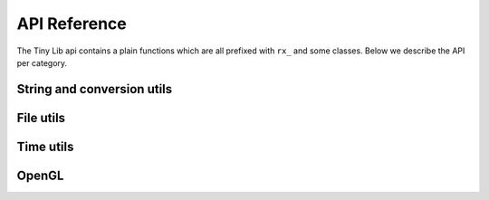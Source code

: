 *************
API Reference
*************

.. highlight:: c++

The Tiny Lib api contains a plain functions which are all prefixed with
``rx_`` and some classes. Below we describe the API per category.

String and conversion utils
---------------------------

.. function:: float rx_to_float(const std::string&)

   Convert a string to a float value.

.. function:: int rx_to_int(const std::string&)
   
   Convert a string to a integer value.

.. function:: std::string rx_string_replace(std::string, char from, char to)

   Convert a character in a string into another value

.. function:: std::string rx_string_replace(std::string, std::string from, std::string to)

   Convert a string from one value into another.

.. function:: std::string rx_int_to_string(const int& v)

   Convert an integer value into a string.

.. function:: std::string rx_float_to_string(const float& v)

   Convert a float to a string.

.. function:: std::vector<std::string> rx_split(std::string str, char delim)

   Split a string on the given delimiter and return a ``std::vector<std::string>`` with the
   separate parts.

File utils
----------

.. function:: std::string rx_get_exe_path()
 
   Returns the the full path to the directory where the executable is located.

.. function:: std::string rx_to_data_path(const std::string filename)

   Returns a path to what we call a data path. A data path is a directory where you
   can store things like textures, shaders, fonts, etc. By default this will return 
   a path to your executable with ``data/``.

.. function:: bool rx_is_dir(std::string filepath)
   
   Checks if the given path is an directory

.. function:: bool rx_file_exists(std::string filepath)

   Checks if the given filepath exists and returns true if it does, otherwise it will return 
   false.

.. function:: std::string rx_strip_filename(std::string filepath)
            
   Removes the filename from the given path, returning only the full path.

.. function:: std::string rx_strip_dir(std::string filepath)

   Removes the path from the given filepath keeping only the filename.

.. function:: bool rx_create_dir(std::string path)

   Create the given (sub) directory.

.. function:: bool rx_create_path(std::string filepath)

   Create a complete path. This will create all the given paths that don't exist.

   ::
 
        rx_create_path(rx_to_data_path("2014/01/16/"));


.. function:: std::string rx_get_file_ext(std::string filename)

   This will return the filename extension, like "jpg", "gif", etc..

   ::

        std::string ext = rx_get_file_ext("/file/image.jpg");
        printf("%s\n", ext.c_str()); // will print 'jpg'

.. function:: std::vector<std::string> rx_get_files(std::string path, std::string ext = "")

   Get all the files in the given path. You can specify a file extension filter like "jpg",
   "gif" etc.. 

.. function:: std::string rx_norm_path(std::string path)

   Creates a normalized, cross platform path. Always pass in forward slashes; on windows
   we will convert these to backslahes:

   ::
      
      std::string normpath = rx_norm_path("/path/to/my/dir");
   
.. function:: std::string rx_read_file(std::string filepath)

   Read a file into a string.


Time utils
----------

.. function:: uint64_t rx_hrtime()

   A high resolution timer in nano seconds.

   ::

      // somewhere we have a defined a delay and timeout
      uint64_t delay = 1000ull * 1000ull * 1000ull; // 1 second, 1000 millis
      uint64_t timeout = rx_hrtime() + delay;

      // then somewhere else you can check if this delay has been reached
      uint64_t now = rx_hrtime();
      if(now > timeout) {     
         // Do something every second.
         timeout = rx_hrtime() + delay; // set new delay      
      }

.. function:: float rx_millis()

   Returns the time since the first call to this function in milliseconds.


.. function:: std::string rx_strftime(const std::string fmt)

   Wrapper around ``strftime`` which returns a a time/data.

   :: 
       
       std::string datetime = rx_strftime("%Y/%m/%d");
       printf("%s\n", datetime.c_str()); // prints e.g. 2014/01/16

.. function:: std::string rx_get_year()

   Get the current year with 4 digits, eg. 2014

.. function:: std::string rx_get_month()

   Get the current month with 2 digits, [00-11]

.. function:: std::string rx_get_day()

   Get the current day of the month with 2 digits, [00-031]

.. function:: std::string rx_get_hour()

   Get the current hour with 2 digits, [00-23]

.. function:: std::string rx_get_minute()

   Get the current minutes with 2 digits, [00-60]


OpenGL
------

.. function:: GLuint rx_create_shader(GLenum, const char*)

    Creates a shader for the given type and source.
    
    ::
    
        static const char* MY_VERTEX_SHADER = ""
            "#version 330"
            "uniform mat4 u_pm;"
            "uniform mat4 u_vm;"
            "layout( location = 0 ) in vec4 a_pos;"
            ""
            "void main() {"
            "  gl_Position = u_pm * u_vm * a_pos;"
            "}"
            "";

        GLuint vert = rx_create_shader(GL_VERTEX_SHADER, MY_VERTEX_SHADER);
 

    :param GLenum: What kind of shader to create ``GL_VERTEX_SHADER``, ``GL_FRAGMENT_SHADER``
    :param const char*: Pointer to the shader source
    :rtype: GLuint, the created shader.

.. function:: GLuint rx_create_shader_from_file(GLenum, std::string)

    Creates a shader for the given type and filepath.

    :: 

         GLuint vert = rx_create_shader_from_file(GL_VERTEX_SHADER, "my_shader.vert");

    :param GLenum: What kind of shader to create ``GL_VERTEX_SHADER``, ``GL_FRAGMENT_SHADER``
    :param string: The filepath of the shader to load                   



